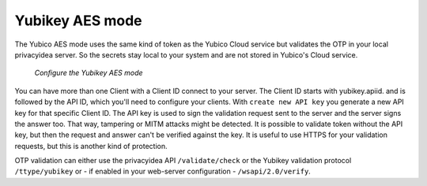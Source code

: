 
.. _yubikey_token_config:

Yubikey AES mode
................

.. index:: Yubikey AES mode

The Yubico AES mode uses the same kind of token as the Yubico Cloud service
but validates the OTP in your local privacyidea server. So the secrets
stay local to your system and are not stored in Yubico's Cloud service.

.. figure:: images/yubikey.png
   :width: 500

   *Configure the Yubikey AES mode*

You can have more than one Client with a Client ID connect to your server.
The Client ID starts with yubikey.apiid. and is followed by the API ID,
which you'll need to configure your clients.
With ``create new API key`` you generate a new API key for that specific
Client ID. The API key is used to sign the validation request sent to the
server and the server signs the answer too. That way, tampering or
MITM attacks might be detected. It is possible to validate token without
the API key, but then the request and answer can't be verified against
the key. It is useful to use HTTPS for your validation requests, but
this is another kind of protection.

OTP validation can either use the privacyidea API ``/validate/check`` or
the Yubikey validation protocol ``/ttype/yubikey`` or - if enabled in
your web-server configuration - ``/wsapi/2.0/verify``.
